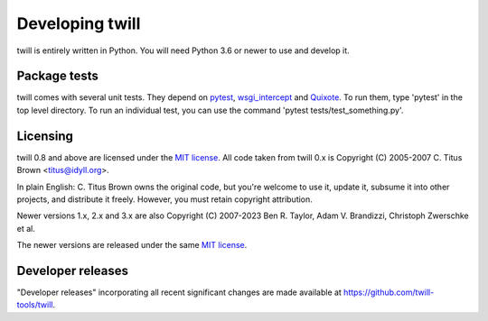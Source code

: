 .. _developer:

================
Developing twill
================

twill is entirely written in Python. You will need Python 3.6
or newer to use and develop it.

Package tests
~~~~~~~~~~~~~

twill comes with several unit tests. They depend on `pytest`_,
`wsgi_intercept`_ and `Quixote`_. To run them, type 'pytest'
in the top level directory. To run an individual test, you can use
the command 'pytest tests/test_something.py'.

.. _pytest: https://pytest.org/
.. _wsgi_intercept: https://pypi.org/project/wsgi-intercept/
.. _Quixote: http://quixote.ca/

Licensing
~~~~~~~~~

twill 0.8 and above are licensed under the `MIT license`_.
All code taken from twill 0.x is Copyright (C) 2005-2007
C. Titus Brown <titus@idyll.org>.

In plain English: C. Titus Brown owns the original code, but you're
welcome to use it, update it, subsume it into other projects, and
distribute it freely. However, you must retain copyright attribution.

Newer versions 1.x, 2.x and 3.x are also Copyright (C) 2007-2023
Ben R. Taylor, Adam V. Brandizzi, Christoph Zwerschke et al.

The newer versions are released under the same `MIT license`_.

.. _MIT license: http://www.opensource.org/licenses/mit-license.php

Developer releases
~~~~~~~~~~~~~~~~~~

"Developer releases" incorporating all recent significant changes are
made available at https://github.com/twill-tools/twill.
